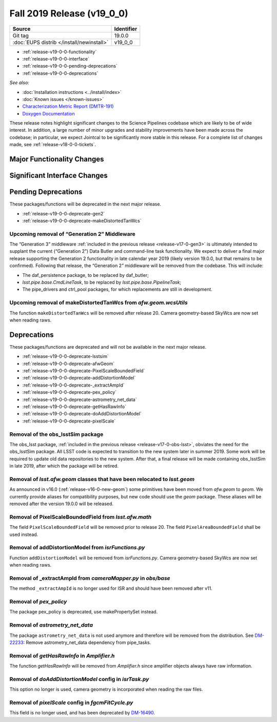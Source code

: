 .. _release-v19-0-0:

Fall 2019 Release (v19_0_0)
===========================

+-------------------------------------------+------------+
| Source                                    | Identifier |
+===========================================+============+
| Git tag                                   | 19.0.0     |
+-------------------------------------------+------------+
| :doc:`EUPS distrib </install/newinstall>` | v19\_0\_0  |
+-------------------------------------------+------------+

- :ref:`release-v19-0-0-functionality`
- :ref:`release-v19-0-0-interface`
- :ref:`release-v19-0-0-pending-deprecations`
- :ref:`release-v19-0-0-deprecations`

*See also:*


- :doc:`Installation instructions <../install/index>`
- :doc:`Known issues </known-issues>`
- `Characterization Metric Report (DMTR-191) <https://ls.st/DMTR-191>`_
- `Doxygen Documentation <http://doxygen.lsst.codes/stack/doxygen/xlink_master_2019_11_16_09.13.30/>`_

These release notes highlight significant changes to the Science Pipelines codebase which are likely to be of wide interest.
In addition, a large number of minor upgrades and stability improvements have been made across the codebase; in particular, we expect Jointcal to be significantly more stable in this release.
For a complete list of changes made, see :ref:`release-v18-0-0-tickets`.

.. _release-v19-0-0-functionality:

Major Functionality Changes
---------------------------


.. _release-v19-0-0-interface:

Significant Interface Changes
-----------------------------


.. _release-v19-0-0-pending-deprecations:

Pending Deprecations
--------------------

These packages/functions will be deprecated in the next major release.

- :ref:`release-v19-0-0-deprecate-gen2`
- :ref:`release-v19-0-0-deprecate-makeDistortedTanWcs`

.. _release-v19-0-0-deprecate-gen2:

Upcoming removal of “Generation 2” Middleware
^^^^^^^^^^^^^^^^^^^^^^^^^^^^^^^^^^^^^^^^^^^^^

The “Generation 3” middleware :ref:`included in the previous release <release-v17-0-gen3>` is ultimately intended to supplant the current (“Generation 2”) Data Butler and command-line task functionality.
We expect to deliver a final major release supporting the Generation 2 functionality in late calendar year 2019 (likely version 19.0.0, but that remains to be confirmed).
Following that release, the “Generation 2” middleware will be removed from the codebase.
This will include:

- The daf_persistence package, to be replaced by daf_butler;
- `lsst.pipe.base.CmdLineTask`, to be replaced by `lsst.pipe.base.PipelineTask`;
- The pipe_drivers and ctrl_pool packages, for which replacements are still in development.

.. _release-v19-0-0-deprecate-makeDistortedTanWcs:

Upcoming removal of makeDistortedTanWcs from `afw.geom.wcsUtils`
^^^^^^^^^^^^^^^^^^^^^^^^^^^^^^^^^^^^^^^^^^^^^^^^^^^^^^^^^^^^^^^^

The function ``makeDistortedTanWcs`` will be removed after release 20.
Camera geometry-based SkyWcs are now set when reading raws.

.. _release-v19-0-0-deprecations:

Deprecations
------------

These packages/functions are deprecated and will not be available in the next major release.

- :ref:`release-v19-0-0-deprecate-lsstsim`
- :ref:`release-v19-0-0-deprecate-afwGeom`
- :ref:`release-v19-0-0-deprecate-PixelScaleBoundedField`
- :ref:`release-v19-0-0-deprecate-addDistortionModel`
- :ref:`release-v19-0-0-deprecate-_extractAmpId`
- :ref:`release-v19-0-0-deprecate-pex_policy`
- :ref:`release-v19-0-0-deprecate-astrometry_net_data`
- :ref:`release-v19-0-0-deprecate-getHasRawInfo`
- :ref:`release-v19-0-0-deprecate-doAddDistortionModel`
- :ref:`release-v19-0-0-deprecate-pixelScale`

.. _release-v19-0-0-deprecate-lsstSim:

Removal of the obs_lsstSim package
^^^^^^^^^^^^^^^^^^^^^^^^^^^^^^^^^^^^^^^^^^^

The obs_lsst package, :ref:`included in the previous release <release-v17-0-obs-lsst>`, obviates the need for the obs_lsstSim package.
All LSST code is expected to transition to the new system later in summer 2019.
Some work will be required to update old data repositories to the new system.
After that, a final release will be made containing obs_lsstSim in late 2019, after which the package will be retired.

.. _release-v19-0-0-deprecate-afwGeom:

Removal of `lsst.afw.geom` classes that have been relocated to `lsst.geom`
^^^^^^^^^^^^^^^^^^^^^^^^^^^^^^^^^^^^^^^^^^^^^^^^^^^^^^^^^^^^^^^^^^^^^^^^^^^^^^^^^^^

As announced in v16.0 (:ref:`release-v16-0-new-geom`) some primitives have been moved from `afw.geom` to `geom`.
We currently provide aliases for compatibility purposes, but new code should use the `geom` package.
These aliases will be removed after the version 19.0.0 will be released.

.. _release-v19-0-0-deprecate-PixelScaleBoundedField:

Removal of PixelScaleBoundedField from `lsst.afw.math`
^^^^^^^^^^^^^^^^^^^^^^^^^^^^^^^^^^^^^^^^^^^^^^^^^^^^^^

The field ``PixelScaleBoundedField`` will be removed prior to release 20.
The field ``PixelAreaBoundedField`` shall be used instead.

.. _release-v19-0-0-deprecate-addDistortionModel:

Removal of addDistortionModel from `isrFunctions.py`
^^^^^^^^^^^^^^^^^^^^^^^^^^^^^^^^^^^^^^^^^^^^^^^^^^^^

Function ``addDistortionModel`` will be removed from `isrFunctions.py`.
Camera geometry-based SkyWcs are now set when reading raws.

.. _release-v19-0-0-deprecate-_extractAmpId:

Removal of _extractAmpId from `cameraMapper.py` in `obs/base`
^^^^^^^^^^^^^^^^^^^^^^^^^^^^^^^^^^^^^^^^^^^^^^^^^^^^^^^^^^^^^

The method ``_extractAmpId`` is no longer used for ISR and should have been removed after v11.

.. _release-v19-0-0-deprecate-pex_policy:

Removal of `pex_policy`
^^^^^^^^^^^^^^^^^^^^^^^

The package pex_policy is deprecated, use makePropertySet instead.

.. _release-v19-0-0-deprecate-astrometry_net_data:

Removal of `astrometry_net_data`
^^^^^^^^^^^^^^^^^^^^^^^^^^^^^^^^

The package ``astrometry_net_data`` is not used anymore and therefore will be removed from the distribution.
See `DM-22233 <https://jira.lsstcorp.org/browse/DM-22233>`_: Remove astrometry_net_data dependency from pipe_tasks.

.. _release-v19-0-0-deprecate-getHasRawInfo:

Removal of `getHasRawInfo` in `Amplifier.h`
^^^^^^^^^^^^^^^^^^^^^^^^^^^^^^^^^^^^^^^^^^^

The function `getHasRawInfo` will be removed from `Amplifier.h` since amplifier objects always have raw information.

.. _release-v19-0-0-deprecate-doAddDistortionModel:

Removal of `doAddDistortionModel` config in `isrTask.py`
^^^^^^^^^^^^^^^^^^^^^^^^^^^^^^^^^^^^^^^^^^^^^^^^^^^^^^^^

This option no longer is used, camera geometry is incorporated when reading the raw files.

.. _release-v19-0-0-deprecate-pixelScale:

Removal of `pixelScale` config in `fgcmFitCycle.py`
^^^^^^^^^^^^^^^^^^^^^^^^^^^^^^^^^^^^^^^^^^^^^^^^^^^

This field is no longer used, and has been deprecated by `DM-16490 <https://jira.lsstcorp.org/browse/DM-16490>`_.
